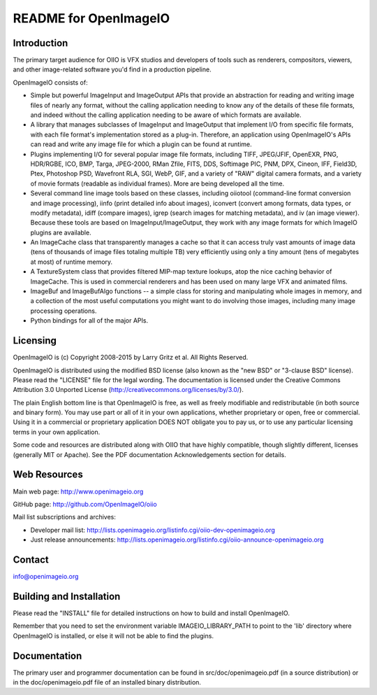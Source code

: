 README for OpenImageIO
======================

.. image:: https://img.shields.io/badge/license-BSD%203--Clause-blue.svg?style=flat-square
    :target: https://github.com/OpenImageIO/oiio/blob/master/LICENSE
.. image:: https://travis-ci.org/OpenImageIO/oiio.svg?branch=master
    :target: https://travis-ci.org/OpenImageIO/oiio
.. image:: https://ci.appveyor.com/api/projects/status/a0l32ti7gcoergtf/branch/master?svg=true
    :target: https://ci.appveyor.com/api/projects/status/a0l32ti7gcoergtf/branch/master


Introduction
------------

The primary target audience for OIIO is VFX studios and developers of
tools such as renderers, compositors, viewers, and other image-related
software you'd find in a production pipeline.

OpenImageIO consists of:

* Simple but powerful ImageInput and ImageOutput APIs that provide
  an abstraction for reading and writing image files of nearly any
  format, without the calling application needing to know any of the
  details of these file formats, and indeed without the calling 
  application needing to be aware of which formats are available.

* A library that manages subclasses of ImageInput and ImageOutput that
  implement I/O from specific file formats, with each file format's
  implementation stored as a plug-in.  Therefore, an application using
  OpenImageIO's APIs can read and write any image file for which a
  plugin can be found at runtime.

* Plugins implementing I/O for several popular image file formats,
  including TIFF, JPEG/JFIF, OpenEXR, PNG, HDR/RGBE, ICO, BMP, Targa,
  JPEG-2000, RMan Zfile, FITS, DDS, Softimage PIC, PNM, DPX, Cineon,
  IFF, Field3D, Ptex, Photoshop PSD, Wavefront RLA, SGI, WebP, GIF, and
  a variety of "RAW" digital camera formats, and a variety of movie
  formats (readable as individual frames).  More are being developed
  all the time.

* Several command line image tools based on these classes, including
  oiiotool (command-line format conversion and image processing), iinfo
  (print detailed info about images), iconvert (convert among formats,
  data types, or modify metadata), idiff (compare images), igrep (search
  images for matching metadata), and iv (an image viewer). Because these
  tools are based on ImageInput/ImageOutput, they work with any image
  formats for which ImageIO plugins are available.

* An ImageCache class that transparently manages a cache so that it
  can access truly vast amounts of image data (tens of thousands of
  image files totaling multiple TB) very efficiently using only a tiny
  amount (tens of megabytes at most) of runtime memory.

* A TextureSystem class that provides filtered MIP-map texture
  lookups, atop the nice caching behavior of ImageCache.  This is used
  in commercial renderers and has been used on many large VFX and
  animated films.

* ImageBuf and ImageBufAlgo functions -- a simple class for storing
  and manipulating whole images in memory, and a collection of the
  most useful computations you might want to do involving those images,
  including many image processing operations.

* Python bindings for all of the major APIs.



Licensing
---------

OpenImageIO is (c) Copyright 2008-2015 by Larry Gritz et al.
All Rights Reserved.

OpenImageIO is distributed using the modified BSD license (also known as
the "new BSD" or "3-clause BSD" license).  Please read the "LICENSE"
file for the legal wording.  The documentation is licensed under the
Creative Commons Attribution 3.0 Unported License
(http://creativecommons.org/licenses/by/3.0/).

The plain English bottom line is that OpenImageIO is free, as well as
freely modifiable and redistributable (in both source and binary form).
You may use part or all of it in your own applications, whether
proprietary or open, free or commercial.  Using it in a commercial or
proprietary application DOES NOT obligate you to pay us, or to use any
particular licensing terms in your own application.

Some code and resources are distributed along with OIIO that have highly
compatible, though slightly different, licenses (generally MIT or Apache).
See the PDF documentation Acknowledgements section for details.



Web Resources
-------------

Main web page:      http://www.openimageio.org

GitHub page:        http://github.com/OpenImageIO/oiio

Mail list subscriptions and archives:

* Developer mail list: http://lists.openimageio.org/listinfo.cgi/oiio-dev-openimageio.org

* Just release announcements: http://lists.openimageio.org/listinfo.cgi/oiio-announce-openimageio.org



Contact
-------

info@openimageio.org



Building and Installation
-------------------------

Please read the "INSTALL" file for detailed instructions on how to
build and install OpenImageIO.

Remember that you need to set the environment variable
IMAGEIO_LIBRARY_PATH to point to the 'lib' directory where OpenImageIO
is installed, or else it will not be able to find the plugins.


Documentation
-------------

The primary user and programmer documentation can be found in
src/doc/openimageio.pdf (in a source distribution) or in the
doc/openimageio.pdf file of an installed binary distribution.

